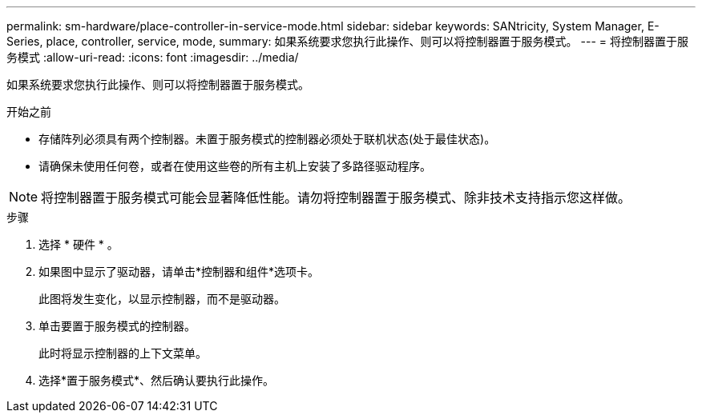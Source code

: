 ---
permalink: sm-hardware/place-controller-in-service-mode.html 
sidebar: sidebar 
keywords: SANtricity, System Manager, E-Series, place, controller, service, mode, 
summary: 如果系统要求您执行此操作、则可以将控制器置于服务模式。 
---
= 将控制器置于服务模式
:allow-uri-read: 
:icons: font
:imagesdir: ../media/


[role="lead"]
如果系统要求您执行此操作、则可以将控制器置于服务模式。

.开始之前
* 存储阵列必须具有两个控制器。未置于服务模式的控制器必须处于联机状态(处于最佳状态)。
* 请确保未使用任何卷，或者在使用这些卷的所有主机上安装了多路径驱动程序。


[NOTE]
====
将控制器置于服务模式可能会显著降低性能。请勿将控制器置于服务模式、除非技术支持指示您这样做。

====
.步骤
. 选择 * 硬件 * 。
. 如果图中显示了驱动器，请单击*控制器和组件*选项卡。
+
此图将发生变化，以显示控制器，而不是驱动器。

. 单击要置于服务模式的控制器。
+
此时将显示控制器的上下文菜单。

. 选择*置于服务模式*、然后确认要执行此操作。


